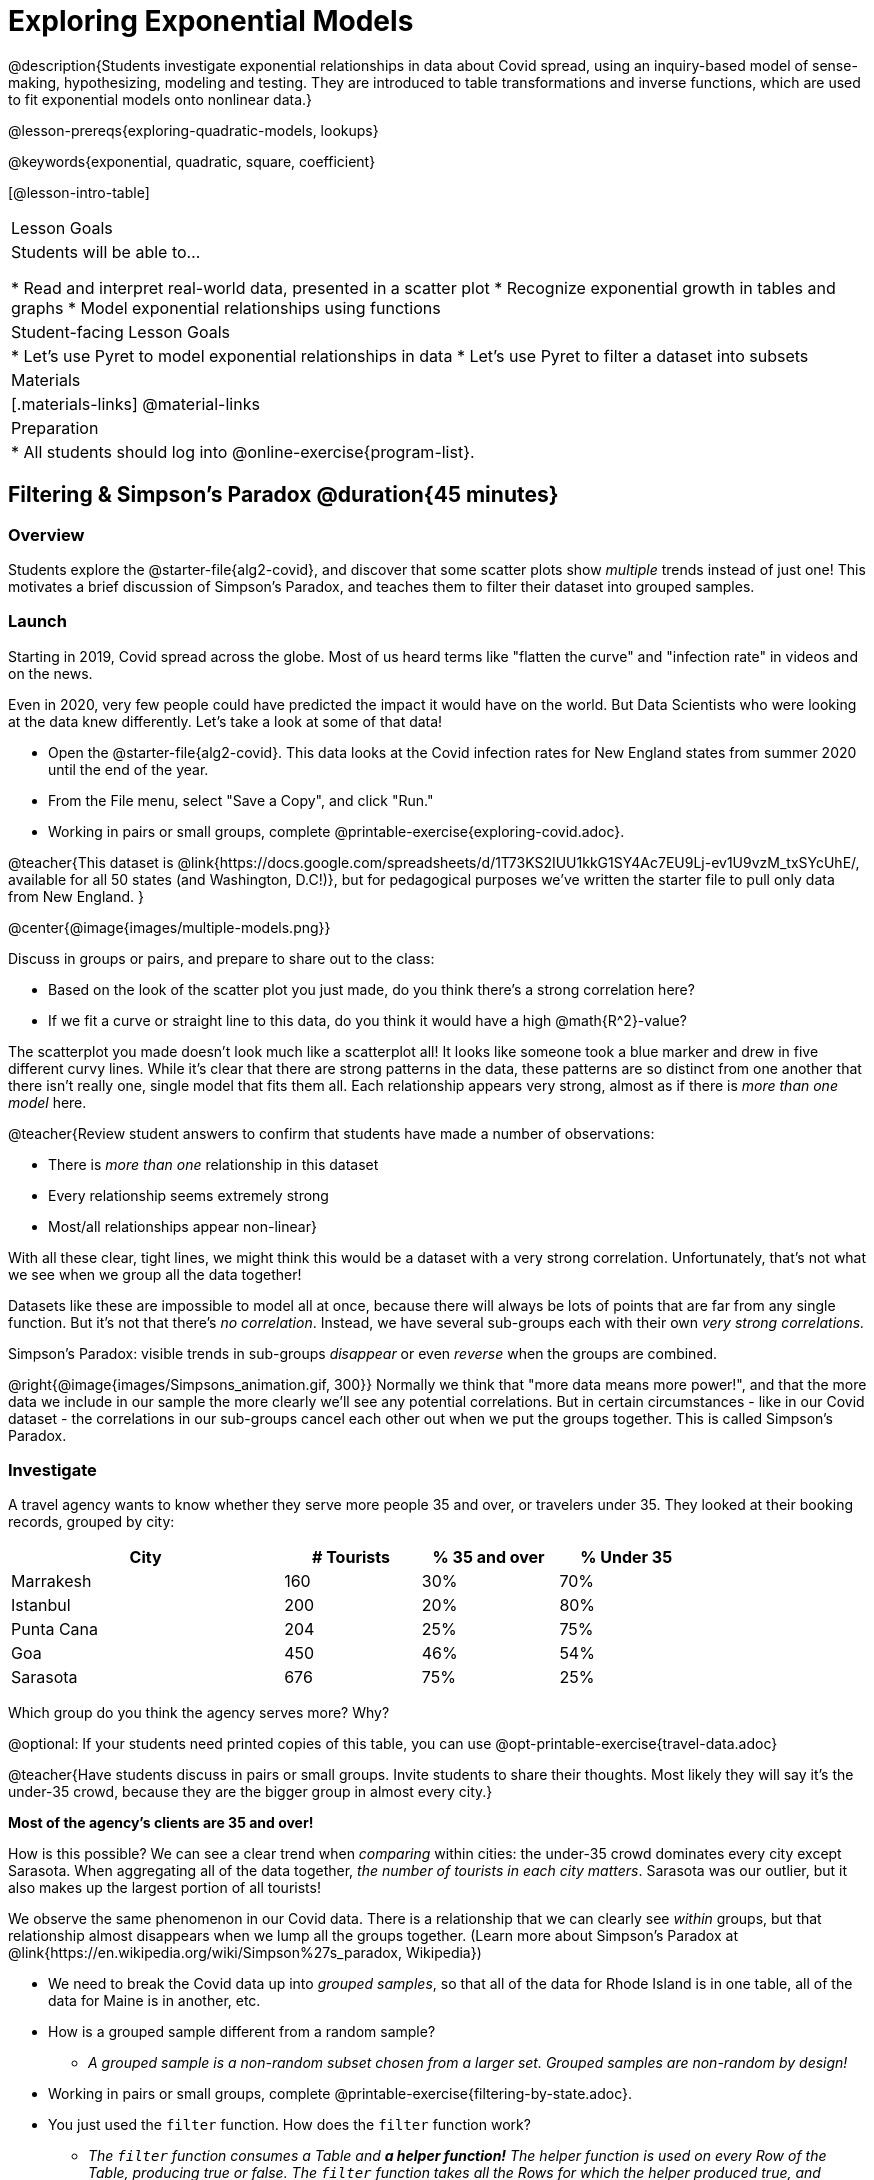 [.beta]
= Exploring Exponential Models

@description{Students investigate exponential relationships in data about Covid spread, using an inquiry-based model of sense-making, hypothesizing, modeling and testing. They are introduced to table transformations and inverse functions, which are used to fit exponential models onto nonlinear data.}

@lesson-prereqs{exploring-quadratic-models, lookups}

@keywords{exponential, quadratic, square, coefficient}

[@lesson-intro-table]
|===

| Lesson Goals
| Students will be able to...

* Read and interpret real-world data, presented in a scatter plot
* Recognize exponential growth in tables and graphs
* Model exponential relationships using functions


| Student-facing Lesson Goals
|

* Let's use Pyret to model exponential relationships in data
* Let's use Pyret to filter a dataset into subsets

| Materials
|[.materials-links]
@material-links

| Preparation
|
* All students should log into @online-exercise{program-list}.

|===

== Filtering {amp} Simpson's Paradox @duration{45 minutes}

=== Overview
Students explore the @starter-file{alg2-covid}, and discover that some scatter plots show __multiple__ trends instead of just one! This motivates a brief discussion of Simpson's Paradox, and teaches them to filter their dataset into grouped samples.

=== Launch
Starting in 2019, Covid spread across the globe. Most of us heard terms like "flatten the curve" and "infection rate" in videos and on the news.

Even in 2020, very few people could have predicted the impact it would have on the world. But Data Scientists who were looking at the data knew differently. Let's take a look at some of that data!

[.lesson-instruction]
- Open the @starter-file{alg2-covid}. This data looks at the Covid infection rates for New England states from summer 2020 until the end of the year.
- From the File menu, select "Save a Copy", and click "Run."
- Working in pairs or small groups, complete @printable-exercise{exploring-covid.adoc}.

@teacher{This dataset is @link{https://docs.google.com/spreadsheets/d/1T73KS2IUU1kkG1SY4Ac7EU9Lj-ev1U9vzM_txSYcUhE/, available for all 50 states (and Washington, D.C!)}, but for pedagogical purposes we've written the starter file to pull only data from New England.
}

@center{@image{images/multiple-models.png}}

[.lesson-instruction]
--
Discuss in groups or pairs, and prepare to share out to the class:

- Based on the look of the scatter plot you just made, do you think there's a strong correlation here?
- If we fit a curve or straight line to this data, do you think it would have a high @math{R^2}-value?
--

The scatterplot you made doesn't look much like a scatterplot all! It looks like someone took a blue marker and drew in five different curvy lines. While it's clear that there are strong patterns in the data, these patterns are so distinct from one another that there isn't really one, single model that fits them all. Each relationship appears very strong, almost as if there is _more than one model_ here.

@teacher{Review student answers to confirm that students have made a number of observations:

* There is _more than one_ relationship in this dataset
* Every relationship seems extremely strong
* Most/all relationships appear non-linear}

With all these clear, tight lines, we might think this would be a dataset with a very strong correlation. Unfortunately, that's not what we see when we group all the data together!

Datasets like these are impossible to model all at once, because there will always be lots of points that are far from any single function. But it's not that there's _no correlation_. Instead, we have several sub-groups each with their own _very strong correlations._

[.lesson-point]
Simpson's Paradox: visible trends in sub-groups _disappear_ or even _reverse_ when the groups are combined.

@right{@image{images/Simpsons_animation.gif, 300}}
Normally we think that "more data means more power!", and that the more data we include in our sample the more clearly we'll see any potential correlations. But in certain circumstances - like in our Covid dataset - the correlations in our sub-groups cancel each other out when we put the groups together. This is called Simpson's Paradox.

=== Investigate

[.lesson-instruction]
--
A travel agency wants to know whether they serve more people 35 and over, or travelers under 35. They looked at their booking records, grouped by city:

[cols="2a,^1a,^1a,^1a", options="header", width="80%"]
|===
| City  		| # Tourists 	| % 35 and over	| % Under 35
| Marrakesh		| 160			| 30%			|  70%
| Istanbul		| 200			| 20%			|  80%
| Punta Cana 	| 204			| 25%			|  75%
| Goa			| 450			| 46%			|  54%
| Sarasota		| 676			| 75%			|  25%
|===

// in the slide deck, we should show students the table without the Tourists column... then advance the slide, and include the Tourist column //

Which group do you think the agency serves more? Why?

@optional: If your students need printed copies of this table, you can use @opt-printable-exercise{travel-data.adoc}

--
@teacher{Have students discuss in pairs or small groups. Invite students to share their thoughts. Most likely they will say it's the under-35 crowd, because they are the bigger group in almost every city.}

**Most of the agency's clients are 35 and over!**

How is this possible? We can see a clear trend when _comparing_ within cities: the under-35 crowd dominates every city except Sarasota. When aggregating all of the data together, _the number of tourists in each city matters_. Sarasota was our outlier, but it also makes up the largest portion of all tourists!

We observe the same phenomenon in our Covid data. There is a relationship that we can clearly see _within_ groups, but that relationship almost disappears when we lump all the groups together. (Learn more about Simpson's Paradox at @link{https://en.wikipedia.org/wiki/Simpson%27s_paradox, Wikipedia})

[.lesson-instruction]
- We need to break the Covid data up into _grouped samples_, so that all of the data for Rhode Island is in one table, all of the data for Maine is in another, etc.
- How is a grouped sample different from a random sample?
** _A grouped sample is a non-random subset chosen from a larger set. Grouped samples are non-random by design!_
- Working in pairs or small groups, complete @printable-exercise{filtering-by-state.adoc}.
- You just used the `filter` function. How does the `filter` function work?
** __The `filter` function consumes a Table and **a helper function!** The helper function is used on every Row of the Table, producing true or false. The `filter` function takes all the Rows for which the helper produced true, and combines them all into a new table.__

@teacher{@optional While filtering is introduced in this lesson, the primary goal is for students to explore exponential functions. If your students need more practice with filtering - or wish to filter their own datasets - we recommend checking out the @lesson-link{filtering-and-building} lesson.}


=== Common Misconceptions
It's extremely common for students to think that filtering a table _changes the original table_. This is NOT how it works in Pyret! Instead, the `filter` function always produces a _new_ table, containing only the Rows for which the supplied function evaluates to `true`.

=== Synthesize
- In what other situations would it be useful to filter a dataset?
- Can you think of other examples where Simpson's Paradox might arise?

** _When comparing one country's schools to another's, a researcher finds that poor students in country A outperform poor students in country B. They also find that the rich students in A outperform their wealthy peers in B. In fact, for every income level, A outperforms B! But if B has less child poverty overall, it will still outperform A._
** _Another, thoroughly-explained example involving soft drinks can be found @link{https://towardsdatascience.com/simpsons-paradox-and-interpreting-data-6a0443516765, on this web page}._


== Looking for Patterns	@duration{45 minutes}

=== Overview

Students explore their newly-filtered `MA-table` dataset, trying to fit different kinds of models to it. This section makes heavy use of @link{https://www.Desmos.com, Desmos} slider activities we designed to support open-ended experimentation.

=== Launch

[.lesson-instruction]
- Open the @starter-file{alg2-covid}.
- Make a scatter-plot showing the Covid infection rate for Massachusetts.
- What kind of model do you think would fit this best?

[.strategy-box, cols="1a", grid="none", stripes="none"]
|===

|
@span{.title}{Why are we starting from June 9th?!?}

We have _artificially constrained this dataset_, showing only the data from June 9th to December 26th, 2020. We've made this choice in order to showcase the most purely-exponential behavior of the infection curve, for the sake of this lessons' math learning goals.

For students who are farther along, we recommend showing them _all_ the data through 2020, starting in January rather than June. The first portion of the infection curve shows a gradual, linear growth pattern before exploding in the Fall of 2020. This is _polynomial_ behavior, where a linear term dominates when the exponential term is small.

Based on the strength of your students, we encourage you to choose the data that best fits your learning goals. You may also wish to return to @link{https://docs.google.com/spreadsheets/d/1T73KS2IUU1kkG1SY4Ac7EU9Lj-ev1U9vzM_txSYcUhE/,the __full__ dataset} later on, once students are comfortable with polynomial functions.

**To use all available data, change the sheet on line 7 of the @starter-file{alg2-covid} from `"New England"` to `"All"`**
|===


=== Investigate

[.lesson-instruction]
Complete @printable-exercise{linear-models.adoc}, using @starter-file{alg2-covid-desmos-l}.

Linear models capture _straight-line relationships_, where one quantity varies proportionally based on another. In linear models, we expect the response variable to grow by equal amounts over equal intervals in the explanatory variable.

[.lesson-instruction]
Are linear models a good fit for this data? Why or why not?

@teacher{Have students share their resulting models. Which one fits best?}

@right{@image{images/MA-covid-linear.png, 300}} If we make the line go from the start to the peak of the curve, almost all of the points bulge out below our line of best fit. If we make the line hit the bottom of the curve, all the points fall above it. Splitting the difference (orange line) is better than both of those options, and we might even get a pretty good @math{R^2}! But ultimately, straight-line, linear models just don't behave like this curve, and we'll never get the _best-possible fit_ with them.  **It's growing too fast to be fit with a linear model that grows at a constant rate!**

[.lesson-instruction]
- Complete @printable-exercise{quadratic-models.adoc}, using @starter-file{alg2-covid-desmos-q}.
- Are quadratic models a good fit for this data? Why or why not?

@teacher{Have students share their resulting models. Which one fits best?}

Quadratic models capture _parabolic relationships_, where one quantity varies based on the square of another. In quadratic models, we expect the response variable to grow by differing amounts over equal intervals in the explanatory variable.

@right{@image{images/MA-covid-quadratic.png, 300}} Quadratic models change their rate of growth over time, which definitely makes them a better fit for this data than linear ones. It's very likely we could find a quadratic model with a pretty good @math{R^2} value! But this data starts out almost flat and then suddenly takes off like a rocket - quadratic models just don't have that kind of explosive growth, so our model will never be as good as it _could_ be.

=== Synthesize

- Do you think the data for MA shows a linear relationship? Why or why not?
- Do you think this data shows a quadratic relationship? Why or why not?
- Do you think this data shows some other kind of relationship? Why or why not?

== Exponential Functions @duration{55 minutes}

=== Overview
Having identified that the covid scatter plot is neither linear nor quadratic, students learn about characteristics of exponential functions in graphical, tabular, and function notation form.

=== Launch

++++
<style>
.growth td { padding: 0; }
</style>
++++

Let's review what we know about the behavior of the models we've seen so far:

[.growth, cols="15a,^.^5a", grid="none", frame="none", stripes="none"]
|===

| Remember that linear functions grow by _fixed intervals,_ so the rate of change is _constant_. In the table shown here, each time the x-value increases by 1, we see that the y-value increases by 2. This is true for any set of equal-sized intervals: a line needs to slope up or down at a constant rate in order to be a straight line! +
**If the "growth" is constant, the relationship is linear.**

| @image{images/difference-table-linear.png}

| Quadratic functions grow by intervals that _increase by fixed amounts!_ In the table to the right, the blue arrows show a differently-sized jump between identical intervals time, meaning _the function is definitely not linear!_ However, if we take a look at the _difference between those differences_(shown in red), we're back to constant growth! + 
**If the "growth of the growth" is constant, the relationship is quadratic.**

| @image{images/difference-table-quadratic.png}

|===


There is, however, a class of functions that grows even faster than quadratics: @vocab{exponential functions}.


[.growth, cols="15a,^.^5a", grid="none", frame="none", stripes="none"]
|===

| If we try to calculate the growth between the y-values, we can immediately tell it's not linear. But then if we try to calculate the "growth of the growth", we see that it's not quadratic either. Even if we calculate the "growth of the growth of the growth" (shown in green)... we still haven't found a constant. In fact, each of these "growths" just repeats the original pattern of y-values! Something is making this function grow so fast that our attempt to calculate the rate of change fails to simplify anything.

| @image{images/difference-table-exponential-1.png}

| Exponential functions grow so rapidly that looking for _"what is added to y?"_ isn't helpful at all. The only way to talk about their growth is to start noticing _"what y is multiplied by"_.

*In this case, we can see that the y-values are doubling each time!*

|
@image{images/difference-table-exponential-2.png}
|===


[.lesson-instruction]
- Complete @printable-exercise{classifying-tables.adoc}
- Be ready to discuss your answers with the class!

When you determined if the y-value doubled, tripled, or grew by a factor of 6, you were thinking about growth factor! @vocab{Growth factor} is the amount each term in an exponential sequence is multiplied by to get the next term (either 1 plus the @vocab{growth rate} or 1 minus the @vocab{decay rate}. For any exponential function @math{y = ab^x}, the term @math{b} (base) specifies the growth factor.

When you looked at the row where @math{x=0} and observed the function's y-value, you were thinking about the initial value. For any exponential function @math{y=ab^x}, the term @math{a} specifies the _initial value_. +
_Note: This initial value is sometimes (but not always!) the y-intercept._

=== Investigate

Sometimes, we write exponential functions like this: @math{f(x)=ab^x + k}. +
Let's explore what the @math{k} term specifies.

[.lesson-instruction]
- Open @starter-file{alg2-exploring-exponentials}.
- Use Desmos to complete @printable-exercise{graphing-models.adoc}.

@teacher{
Review students answers, and then debrief via class discussion. Invite students to consider what new information they have gained by looking at graphical representations rather than tables.}

[.lesson-instruction]
- Graphically, what does @math{k} tell us about an exponential function?
** On a graph, an exponential function will always "level out", getting closer and closer to a horizontal line as @math{x} approaches infinity (when the curve slopes down) or or zero (when the curve slops up). This horizontal line is called an @vocab{asymptote}, and the equation of the line will always be @math{y = k}.
** Adjusting @math{k} shifts the asymptote up and down, along with the rest of the exponential curve that approaches it.
- Graphically, what does @math{b} tell us about an exponential function?
** _The base (@math{b}) determines the rate of growth or decay. Smaller values of @math{b} lead to faster rates of decay. Larger values of @math{b} lead to faster rates of growth. See table below._
- @math{b} must always be positive. Why is that so?
** _Exponential functions live entirely on one side or the other of the x-axis. A negative @math{b} would result in points on both sides._
- Graphically, what does @math{a} tell us about an exponential function?
** _@math{a} is the function's value when @math{x=0}. If the function has not been shifted vertically, @math{a} is the y-intercept._


[cols="^.^3a,^.^3a,^.^3a", stripes="none", options="header"]
|===

| Exponential Growth

| Flat

| Exponential Decay

| @image{images/growth.png, 150}
| @image{images/flat.png, 150}
| @image{images/decay.png, 150}

| @math{b > 1}

A base of @math{2} means @math{y} will double for every increment of @math{x}

| @math{b = 1}

A base of @math{1} means that @math{y} will remain constant.

| @math{0 < b < 1}

A base of @math{0.5} means @math{y} will drop by half for every increment of @math{x}.

|===


@vocab{Exponential growth} and @vocab{exponential decay} show up all the time!

- Most cells (e.g. bacteria, the cells in a growing fetus, etc) divide every few hours, doubling the number of cells each time. A single cell will turn into 2, then those 2 will turn into 4, then 8, then 16, and so on.
- Unstable particles degrade into stable particles over time, emitting radiation as a biproduct. We use the term _half-life_ to refer to the length of time it takes for 50% of the particles in a sample to become stable, leaving behind the other half as radiation-emitting material.
- Money in a savings account grows by a certain percentage each year, meaning every year there's that much more money to grow. If you start saving just a few dollars every month, the account will start growing so quickly that you'll have a lot of money down the road.

@teacher{In the following two activities, students will decide whether various scenarios and definitions represent quadratic, linear, or exponential functions. They will also have opportunities to think about and apply their knowledge of growth, decay, initial value, and growth factor.}

[.lesson-instruction]
- Complete @printable-exercise{classifying-descriptions.adoc}
- What new insights did you gain about exponential functions by thinking about them in real-world scenarios?

@teacher{Have students share their answers, asking them to notice and wonder about the sequences for the exponential examples. How are these sequences growing or decaying? How is that growth or decay different from what they've seen before? }

[.lesson-instruction]
- Complete @printable-exercise{classifying-defs.adoc}
- What strategies did you use to decide if a function was linear, quadratic, or exponential?
- What new insights did you gain about exponential functions by thinking about their definitions?

@teacher{As students discuss their answers, pay special attention to their use of vocabulary when describing the initial value and the growth factor.}

=== Synthesize

- You looked at several different representations of exponential functions: tables, graphs, descriptions, and equations.
- Which representation was the most useful for you? Why?
- Which representation was the least useful for you? Why?


== Fitting Exponential Models 	@duration{30 minutes}

=== Overview

Students extend their sampling techniques to exponential relationships. Students continue experimenting in Desmos, but eventually switch back to Pyret to formalize their understanding.

=== Launch

Now that you're familiar with exponential functions, let's use them to model this Covid data!

@teacher{Direct students to create a scatter plot showing the change in positive Covid cases for `MA-Table`. Then, support them in making educated guesses about the values of @math{a}, @math{b}, and @math{k}. Students should have respond to the disucssion questions below in pairs or small groups.}

[.lesson-instruction]
--
- Does your scatter plot show exponential growth or exponential decay?
** _The scatter plot shows growth. The "hockey stick" is pointing up, meaning that positive cases are increasing._
- Can we make any conclusions about the value of @math{b}? Explain.
** _Because we see exponential growth, we know that @math{b} must be greater than one._
- Can we make any conclusions about the value of @math{k}?
- Can we make any conclusions about the value of @math{a}? Explain.
** _@math{a} must be positive, because the line is consistently above @math{k}._
--


=== Investigate

@teacher{In the next activity, students use Desmos to find promising exponential models, and then fit the model programmatically in Pyret!}

[.lesson-instruction]
- Open @starter-file{alg2-covid-desmos-e}, and complete @printable-exercise{exponential-models.adoc}.
- Is an exponential model a good fit for this data? Why or why not?

@star @optional build models for _other states_. How do the coefficients differ from state to state? What differences between states could explain the different values of the coefficients?

[.strategy-box, cols="1", grid="none", stripes="none"]
|===

|
@span{.title}{Precision v. Efficiency in Computation}

On @printable-exercise{exponential-models.adoc} you'll see a note about the use of `~1` to tell Pyret to prioritize speed over precision. Unlike most calculators that students will engage with, Pyret usually prioiritizes precision.

In a math classroom, this is the difference between @math{\frac {2}{3}} rendering as @math{ 0.\overline{666}} or being rounded to 0.666666667.

In data processing, opting to round for speed over preserving precision can have ethical or technical consequences. For example:

1) When calculating a path over an extremely long distance, missing decimal places could result in the Mars Rover missing its destination.

2) For an extremely large population like China, rounding to 10 decimal places might result in discounting an entire subpopulation.

|===

=== Synthesize

- What makes exponential models different from the linear and quadratic models you've seen before?
- How would you describe the shape of the three models you've seen so far (Linear, Quadratic, and Exponential)?
- Is it always ok for Data Scientists to round off their numbers to speed up computation? Why or why not?

////
== Additional Exercises

- @opt-printable-exercise{grading-models.adoc}
////
